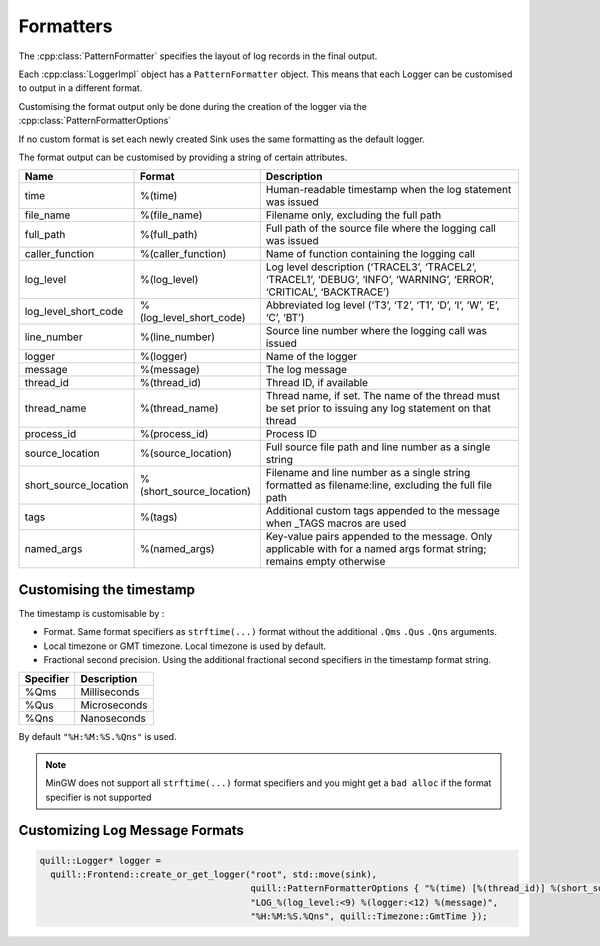 .. title:: Formatters

Formatters
==========

The :cpp:class:`PatternFormatter` specifies the layout of log records in the final output.

Each :cpp:class:`LoggerImpl` object has a ``PatternFormatter`` object.
This means that each Logger can be customised to output in a different format.

Customising the format output only be done during the creation of the logger via the :cpp:class:`PatternFormatterOptions`

If no custom format is set each newly created Sink uses the same formatting as the default logger.

The format output can be customised by providing a string of certain attributes.

+-------------------------+--------------------------+----------------------------------------+
| Name                    | Format                   | Description                            |
+=========================+==========================+========================================+
| time                    | %(time)                  | Human-readable timestamp when the log  |
|                         |                          | statement was issued                   |
+-------------------------+--------------------------+----------------------------------------+
| file_name               | %(file_name)             | Filename only, excluding the full path |
+-------------------------+--------------------------+----------------------------------------+
| full_path               | %(full_path)             | Full path of the source file where the |
|                         |                          | logging call was issued                |
+-------------------------+--------------------------+----------------------------------------+
| caller_function         | %(caller_function)       | Name of function containing the        |
|                         |                          | logging call                           |
+-------------------------+--------------------------+----------------------------------------+
| log_level               | %(log_level)             | Log level description                  |
|                         |                          | (‘TRACEL3’, ‘TRACEL2’, ‘TRACEL1’,      |
|                         |                          | ‘DEBUG’, ‘INFO’, ‘WARNING’, ‘ERROR’,   |
|                         |                          | ‘CRITICAL’, ‘BACKTRACE’)               |
+-------------------------+--------------------------+----------------------------------------+
| log_level_short_code    | %(log_level_short_code)  | Abbreviated log level (‘T3’, ‘T2’,     |
|                         |                          | ‘T1’, ‘D’, ‘I’, ‘W’, ‘E’, ‘C’, ‘BT’)   |
+-------------------------+--------------------------+----------------------------------------+
| line_number             | %(line_number)           | Source line number where the logging   |
|                         |                          | call was issued                        |
+-------------------------+--------------------------+----------------------------------------+
| logger                  | %(logger)                | Name of the logger                     |
+-------------------------+--------------------------+----------------------------------------+
| message                 | %(message)               | The log message                        |
+-------------------------+--------------------------+----------------------------------------+
| thread_id               | %(thread_id)             | Thread ID, if available                |
+-------------------------+--------------------------+----------------------------------------+
| thread_name             | %(thread_name)           | Thread name, if set. The name of the   |
|                         |                          | thread must be set prior to issuing    |
|                         |                          | any log statement on that thread       |
+-------------------------+--------------------------+----------------------------------------+
| process_id              | %(process_id)            | Process ID                             |
+-------------------------+--------------------------+----------------------------------------+
| source_location         | %(source_location)       | Full source file path and line number  |
|                         |                          | as a single string                     |
+-------------------------+--------------------------+----------------------------------------+
| short_source_location   | %(short_source_location) | Filename and line number as a single   |
|                         |                          | string formatted as filename:line,     |
|                         |                          | excluding the full file path           |
+-------------------------+--------------------------+----------------------------------------+
| tags                    | %(tags)                  | Additional custom tags appended to the |
|                         |                          | message when _TAGS macros are used     |
+-------------------------+--------------------------+----------------------------------------+
| named_args              | %(named_args)            | Key-value pairs appended to the        |
|                         |                          | message. Only applicable with          |
|                         |                          | for a named args format string;        |
|                         |                          | remains empty otherwise                |
+-------------------------+--------------------------+----------------------------------------+

Customising the timestamp
-------------------------

The timestamp is customisable by :

- Format. Same format specifiers as ``strftime(...)`` format without the additional ``.Qms`` ``.Qus`` ``.Qns`` arguments.
- Local timezone or GMT timezone. Local timezone is used by default.
- Fractional second precision. Using the additional fractional second specifiers in the timestamp format string.

========= ============
Specifier Description
========= ============
%Qms      Milliseconds
%Qus      Microseconds
%Qns      Nanoseconds
========= ============

By default ``"%H:%M:%S.%Qns"`` is used.

.. note:: MinGW does not support all ``strftime(...)`` format specifiers and you might get a ``bad alloc`` if the format specifier is not supported

Customizing Log Message Formats
-------------------------------

.. code:: cpp

  quill::Logger* logger =
    quill::Frontend::create_or_get_logger("root", std::move(sink),
                                          quill::PatternFormatterOptions { "%(time) [%(thread_id)] %(short_source_location:<28) "
                                          "LOG_%(log_level:<9) %(logger:<12) %(message)",
                                          "%H:%M:%S.%Qns", quill::Timezone::GmtTime });